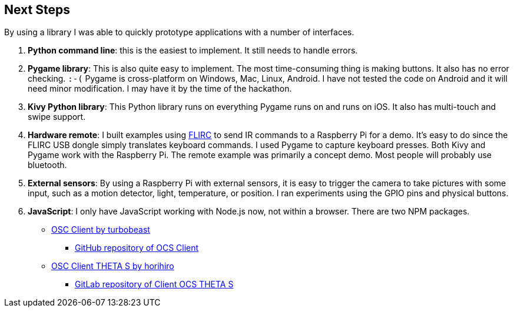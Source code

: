 == Next Steps

By using a library I was able to quickly prototype applications
with a number of interfaces.

. *Python command line*: this is the easiest to implement. It still
needs to handle errors.
. *Pygame library*: This is also quite easy to implement.  The most
time-consuming thing is making buttons.  It also has no error checking. `:-(`
Pygame is cross-platform on Windows, Mac, Linux, Android.  I have not
tested the code on Android and it will need minor modification.
I may have it by the time of the hackathon.
. *Kivy Python library*: This Python library runs on everything Pygame runs on
and runs on iOS.  It also has multi-touch and swipe support.
. *Hardware remote*: I built examples using https://flirc.tv/[FLIRC] to send IR
commands to a Raspberry Pi for a demo.  It's easy to do since the FLIRC
USB dongle simply translates keyboard commands.  I
used Pygame to capture keyboard presses.
Both Kivy and Pygame work with the Raspberry Pi. The remote example was
primarily a concept demo. Most people will probably use bluetooth.
. *External sensors*: By using a Raspberry Pi with external sensors, it is easy
to trigger the camera to take pictures with some input, such as
a motion detector, light, temperature, or position. I ran experiments
using the GPIO pins and physical buttons.
. *JavaScript*: I only have JavaScript working with Node.js now, not
within a browser. There are two NPM packages.

* https://www.npmjs.com/package/osc-client[OSC Client by turbobeast]
** https://github.com/BublTechnology/osc-client[GitHub repository of OCS Client]
* https://www.npmjs.com/package/osc-client-theta_s[OSC Client THETA S by horihiro]
** https://gitlab.com/horihiro/osc-client-theta_s#README[GitLab repository of Client OCS THETA S]
